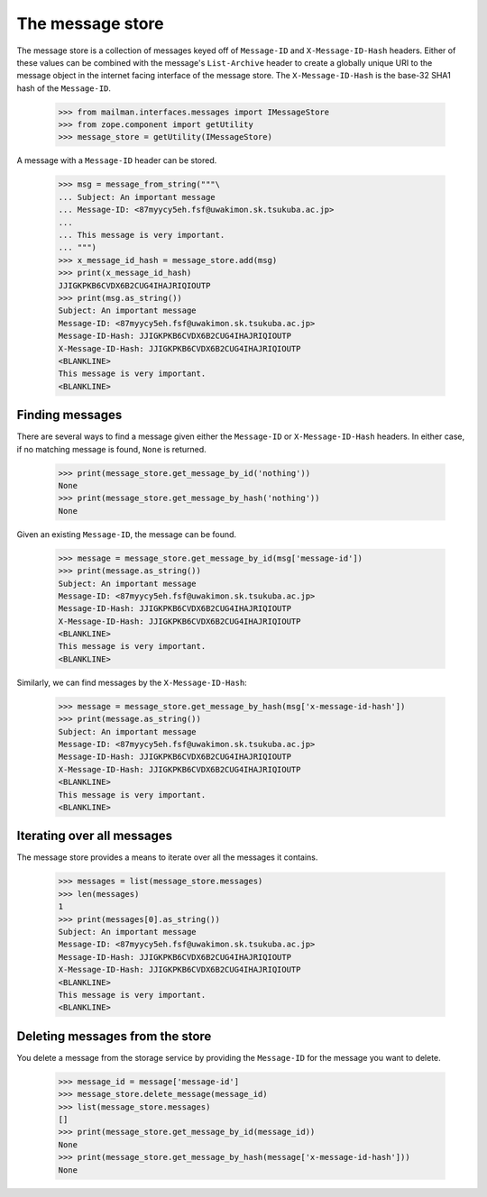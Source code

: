=================
The message store
=================

The message store is a collection of messages keyed off of ``Message-ID`` and
``X-Message-ID-Hash`` headers.  Either of these values can be combined with
the message's ``List-Archive`` header to create a globally unique URI to the
message object in the internet facing interface of the message store.  The
``X-Message-ID-Hash`` is the base-32 SHA1 hash of the ``Message-ID``.

    >>> from mailman.interfaces.messages import IMessageStore
    >>> from zope.component import getUtility
    >>> message_store = getUtility(IMessageStore)

A message with a ``Message-ID`` header can be stored.

    >>> msg = message_from_string("""\
    ... Subject: An important message
    ... Message-ID: <87myycy5eh.fsf@uwakimon.sk.tsukuba.ac.jp>
    ...
    ... This message is very important.
    ... """)
    >>> x_message_id_hash = message_store.add(msg)
    >>> print(x_message_id_hash)
    JJIGKPKB6CVDX6B2CUG4IHAJRIQIOUTP
    >>> print(msg.as_string())
    Subject: An important message
    Message-ID: <87myycy5eh.fsf@uwakimon.sk.tsukuba.ac.jp>
    Message-ID-Hash: JJIGKPKB6CVDX6B2CUG4IHAJRIQIOUTP
    X-Message-ID-Hash: JJIGKPKB6CVDX6B2CUG4IHAJRIQIOUTP
    <BLANKLINE>
    This message is very important.
    <BLANKLINE>


Finding messages
================

There are several ways to find a message given either the ``Message-ID`` or
``X-Message-ID-Hash`` headers.  In either case, if no matching message is
found, ``None`` is returned.

    >>> print(message_store.get_message_by_id('nothing'))
    None
    >>> print(message_store.get_message_by_hash('nothing'))
    None

Given an existing ``Message-ID``, the message can be found.

    >>> message = message_store.get_message_by_id(msg['message-id'])
    >>> print(message.as_string())
    Subject: An important message
    Message-ID: <87myycy5eh.fsf@uwakimon.sk.tsukuba.ac.jp>
    Message-ID-Hash: JJIGKPKB6CVDX6B2CUG4IHAJRIQIOUTP
    X-Message-ID-Hash: JJIGKPKB6CVDX6B2CUG4IHAJRIQIOUTP
    <BLANKLINE>
    This message is very important.
    <BLANKLINE>

Similarly, we can find messages by the ``X-Message-ID-Hash``:

    >>> message = message_store.get_message_by_hash(msg['x-message-id-hash'])
    >>> print(message.as_string())
    Subject: An important message
    Message-ID: <87myycy5eh.fsf@uwakimon.sk.tsukuba.ac.jp>
    Message-ID-Hash: JJIGKPKB6CVDX6B2CUG4IHAJRIQIOUTP
    X-Message-ID-Hash: JJIGKPKB6CVDX6B2CUG4IHAJRIQIOUTP
    <BLANKLINE>
    This message is very important.
    <BLANKLINE>


Iterating over all messages
===========================

The message store provides a means to iterate over all the messages it
contains.

    >>> messages = list(message_store.messages)
    >>> len(messages)
    1
    >>> print(messages[0].as_string())
    Subject: An important message
    Message-ID: <87myycy5eh.fsf@uwakimon.sk.tsukuba.ac.jp>
    Message-ID-Hash: JJIGKPKB6CVDX6B2CUG4IHAJRIQIOUTP
    X-Message-ID-Hash: JJIGKPKB6CVDX6B2CUG4IHAJRIQIOUTP
    <BLANKLINE>
    This message is very important.
    <BLANKLINE>


Deleting messages from the store
================================

You delete a message from the storage service by providing the ``Message-ID``
for the message you want to delete.

    >>> message_id = message['message-id']
    >>> message_store.delete_message(message_id)
    >>> list(message_store.messages)
    []
    >>> print(message_store.get_message_by_id(message_id))
    None
    >>> print(message_store.get_message_by_hash(message['x-message-id-hash']))
    None
